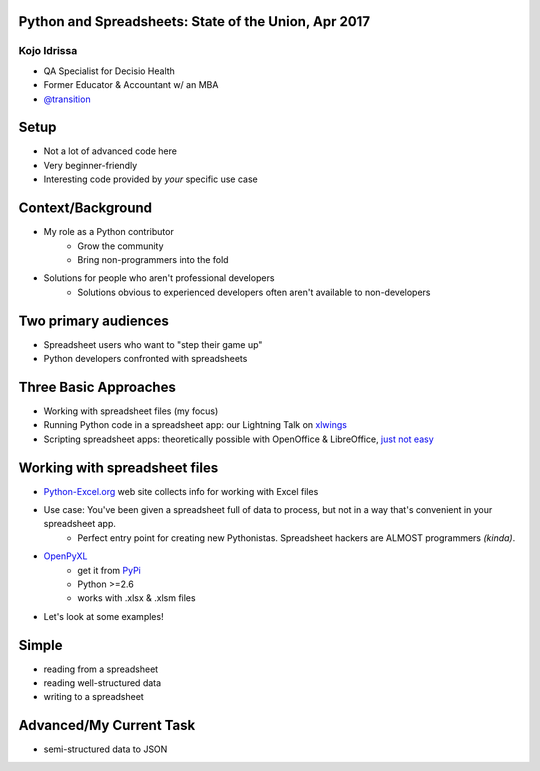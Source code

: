 Python and Spreadsheets: State of the Union, Apr 2017
=====================================================
Kojo Idrissa
-------------
-  QA Specialist for Decisio Health
-  Former Educator & Accountant w/ an MBA
-  `@transition <https://twitter.com/transition>`_

Setup
=======
-  Not a lot of advanced code here
-  Very beginner-friendly
-  Interesting code provided by *your* specific use case

Context/Background
==================
-  My role as a Python contributor
    *  Grow the community
    *  Bring non-programmers into the fold
-  Solutions for people who aren't professional developers
    *  Solutions obvious to experienced developers often aren't available to non-developers

Two primary audiences
=====================
-  Spreadsheet users who want to "step their game up"

-  Python developers confronted with spreadsheets

Three Basic Approaches
=======================

-  Working with spreadsheet files (my focus)
-  Running Python code in a spreadsheet app: our Lightning Talk on `xlwings <https://www.xlwings.org/>`_
-  Scripting spreadsheet apps: theoretically possible with OpenOffice & LibreOffice, `just not easy <https://onesheep.org/scripting-libreoffice-python/>`_


Working with spreadsheet files
===============================
-  `Python-Excel.org <http://www.python-excel.org>`_ web site collects info for working with Excel files
-  Use case: You've been given a spreadsheet full of data to process, but not in a way that's convenient in your spreadsheet app.
    +  Perfect entry point for creating new Pythonistas. Spreadsheet hackers are ALMOST programmers *(kinda)*.
-  `OpenPyXL <http://pythonhosted.org//openpyxl/>`_
    +  get it from `PyPi <https://pypi.python.org/pypi/openpyxl>`_ 
    +  Python >=2.6
    +  works with .xlsx & .xlsm files
+  Let's look at some examples!

Simple
=======
-  reading from a spreadsheet
-  reading well-structured data
-  writing to a spreadsheet

Advanced/My Current Task
=========================
-  semi-structured data to JSON